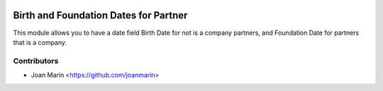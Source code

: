 .. image:: https://img.shields.io/badge/license-AGPL--3-blue.png
   :target: https://www.gnu.org/licenses/agpl
   :alt: License: AGPL-3

======================================
Birth and Foundation Dates for Partner
======================================

This module allows you to have a date field Birth Date for not is
a company partners, and Foundation Date for partners that is a company.


Contributors
------------

* Joan Marín <https://github.com/joanmarin>
